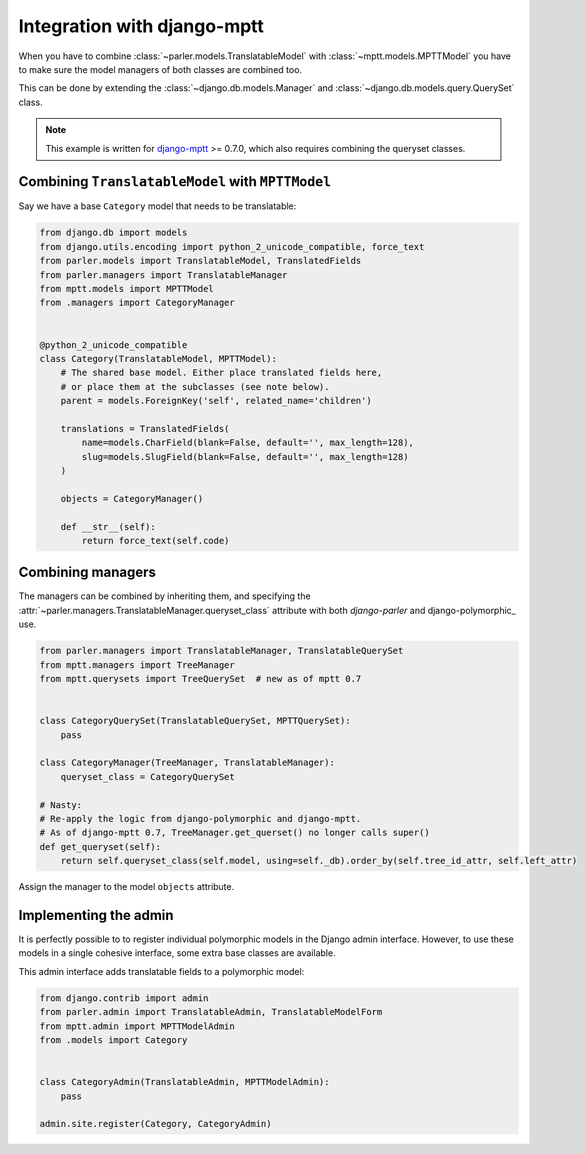 Integration with django-mptt
============================

When you have to combine :class:`~parler.models.TranslatableModel`
with :class:`~mptt.models.MPTTModel` you
have to make sure the model managers of both classes are combined too.

This can be done by extending the :class:`~django.db.models.Manager`
and :class:`~django.db.models.query.QuerySet` class.

.. note:: This example is written for django-mptt_ >= 0.7.0,
          which also requires combining the queryset classes.


Combining ``TranslatableModel`` with ``MPTTModel``
--------------------------------------------------

Say we have a base ``Category`` model that needs to be translatable:

.. code-block:: python

    from django.db import models
    from django.utils.encoding import python_2_unicode_compatible, force_text
    from parler.models import TranslatableModel, TranslatedFields
    from parler.managers import TranslatableManager
    from mptt.models import MPTTModel
    from .managers import CategoryManager
    

    @python_2_unicode_compatible
    class Category(TranslatableModel, MPTTModel):
        # The shared base model. Either place translated fields here,
        # or place them at the subclasses (see note below).
        parent = models.ForeignKey('self', related_name='children')
        
        translations = TranslatedFields(
            name=models.CharField(blank=False, default='', max_length=128),
            slug=models.SlugField(blank=False, default='', max_length=128)
        )

        objects = CategoryManager()

        def __str__(self):
            return force_text(self.code)


Combining managers
------------------

The managers can be combined by inheriting them, and specifying
the :attr:`~parler.managers.TranslatableManager.queryset_class` attribute
with both *django-parler* and django-polymorphic_ use.

.. code-block:: python

        from parler.managers import TranslatableManager, TranslatableQuerySet
        from mptt.managers import TreeManager
        from mptt.querysets import TreeQuerySet  # new as of mptt 0.7


        class CategoryQuerySet(TranslatableQuerySet, MPTTQuerySet):
            pass

        class CategoryManager(TreeManager, TranslatableManager):
            queryset_class = CategoryQuerySet

        # Nasty:
        # Re-apply the logic from django-polymorphic and django-mptt.
        # As of django-mptt 0.7, TreeManager.get_querset() no longer calls super()
        def get_queryset(self):
            return self.queryset_class(self.model, using=self._db).order_by(self.tree_id_attr, self.left_attr)


Assign the manager to the model ``objects`` attribute.


Implementing the admin
----------------------

It is perfectly possible to to register individual polymorphic models in the Django admin interface.
However, to use these models in a single cohesive interface, some extra base classes are available.

This admin interface adds translatable fields to a polymorphic model:

.. code-block:: python

    from django.contrib import admin
    from parler.admin import TranslatableAdmin, TranslatableModelForm
    from mptt.admin import MPTTModelAdmin
    from .models import Category


    class CategoryAdmin(TranslatableAdmin, MPTTModelAdmin):
        pass

    admin.site.register(Category, CategoryAdmin)

.. _django-mptt: https://github.com/django-mptt/django-mptt
